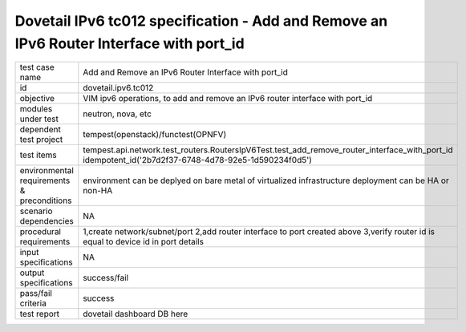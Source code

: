 .. This work is licensed under a Creative Commons Attribution 4.0 International License.
.. http://creativecommons.org/licenses/by/4.0
.. (c) OPNFV and others

========================================================================================
Dovetail IPv6 tc012 specification - Add and Remove an IPv6 Router Interface with port_id
========================================================================================

.. table::
   :class: longtable

+-----------------------+----------------------------------------------------------------------------------------------------+
|test case name         |Add and Remove an IPv6 Router Interface with port_id                                                |
|                       |                                                                                                    |
+-----------------------+----------------------------------------------------------------------------------------------------+
|id                     |dovetail.ipv6.tc012                                                                                 |
+-----------------------+----------------------------------------------------------------------------------------------------+
|objective              |VIM ipv6 operations, to add and remove an IPv6 router interface with port_id                        |
+-----------------------+----------------------------------------------------------------------------------------------------+
|modules under test     |neutron, nova, etc                                                                                  |
+-----------------------+----------------------------------------------------------------------------------------------------+
|dependent test project |tempest(openstack)/functest(OPNFV)                                                                  |
+-----------------------+----------------------------------------------------------------------------------------------------+
|test items             |tempest.api.network.test_routers.RoutersIpV6Test.test_add_remove_router_interface_with_port_id      |
|                       |idempotent_id('2b7d2f37-6748-4d78-92e5-1d590234f0d5')                                               |
+-----------------------+----------------------------------------------------------------------------------------------------+
|environmental          |                                                                                                    |
|requirements &         | environment can be deplyed on bare metal of virtualized infrastructure                             |
|preconditions          | deployment can be HA or non-HA                                                                     |
|                       |                                                                                                    |
+-----------------------+----------------------------------------------------------------------------------------------------+
|scenario dependencies  | NA                                                                                                 |
+-----------------------+----------------------------------------------------------------------------------------------------+
|procedural             | 1,create network/subnet/port                                                                       |
|requirements           | 2,add router interface to port created above                                                       |
|                       | 3,verify router id is equal to device id in port details                                           |
+-----------------------+----------------------------------------------------------------------------------------------------+
|input specifications   |NA                                                                                                  |
+-----------------------+----------------------------------------------------------------------------------------------------+
|output specifications  |success/fail                                                                                        |
+-----------------------+----------------------------------------------------------------------------------------------------+
|pass/fail criteria     |success                                                                                             |
+-----------------------+----------------------------------------------------------------------------------------------------+
|test report            | dovetail dashboard DB here                                                                         |
+-----------------------+----------------------------------------------------------------------------------------------------+
